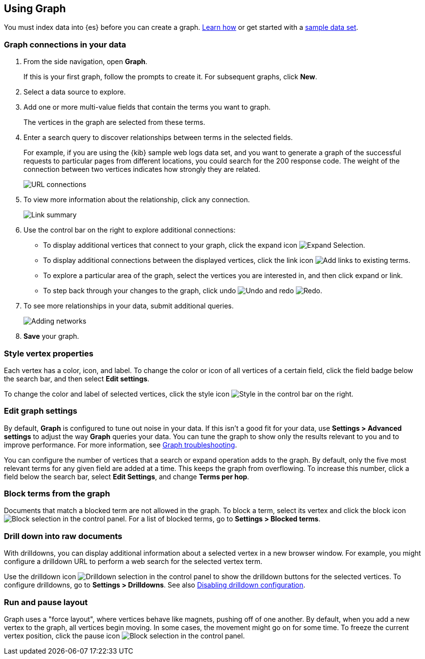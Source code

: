 [role="xpack"]
[[graph-getting-started]]
== Using Graph

You must index data into {es} before you can create a graph.  
<<index-patterns, Learn how>> or get started with a <<add-sample-data, sample data set>>.

[float]
[[exploring-connections]]
=== Graph connections in your data

. From the side navigation, open *Graph*.
+
If this is your first graph, follow the prompts to create it.  
For subsequent graphs, click *New*.

. Select a data source to explore.

. Add one or more multi-value fields that contain the terms you want to
graph. 
+
The vertices in the graph are selected from these terms.

. Enter a search query to discover relationships between terms in the selected
fields. 
+
For example, if you are using the {kib} sample web logs data set, and you want 
to generate a graph of the successful requests to
particular pages from different locations, you could search for the 200
response code. The weight of the connection between two vertices indicates how strongly they
are related. 
+
[role="screenshot"]
image::user/graph/images/graph-url-connections.png["URL connections"]

. To view more information about the relationship, click any connection.
+
[role="screenshot"]
image::user/graph/images/graph-link-summary.png["Link summary"]

. Use the control bar on the right to explore
additional connections:
+
* To display additional vertices that connect to your graph, click the expand icon
image:user/graph/images/graph-expand-button.png[Expand Selection].
* To display additional
connections between the displayed vertices, click the link icon
image:user/graph/images/graph-link-button.png[Add links to existing terms]. 
* To explore a particular area of the
graph, select the vertices you are interested in, and then click expand or link.
* To step back through your changes to the graph, click undo
image:user/graph/images/graph-undo-button.png[Undo] and redo 
image:user/graph/images/graph-redo-button.png[Redo].

. To see more relationships in your data, submit additional queries.
+
[role="screenshot"]
image::user/graph/images/graph-add-query.png["Adding networks"]

. *Save* your graph.

[float]
[[style-vertex-properties]]
=== Style vertex properties

Each vertex has a color, icon, and label. To change 
the color or icon of all vertices 
of a certain field, click the field badge below the search bar, and then
select *Edit settings*.

To change the color and label of selected vertices, 
click the style icon image:user/graph/images/graph-style-button.png[Style]
in the control bar on the right. 


[float]
[[edit-graph-settings]]
=== Edit graph settings

By default, *Graph* is configured to tune out noise in your data. 
If this isn't a good fit for your data, use *Settings > Advanced settings*
to adjust the way *Graph* queries your data. You can tune the graph to show 
only the results relevant to you and to improve performance.  
For more information, see <<graph-troubleshooting, Graph troubleshooting>>. 

You can configure the number of vertices that a search or 
expand operation adds to the graph.
By default, only the five most relevant terms for any given field are added 
at a time. This keeps the graph from overflowing. To increase this number, click 
a field below the search bar, select *Edit Settings*, and change *Terms per hop*.  

[float]
[[graph-block-terms]]
=== Block terms from the graph
Documents that match a blocked term are not allowed in the graph. 
To block a term, select its vertex and click 
the block icon
image:user/graph/images/graph-block-button.png[Block selection]
in the control panel.  
For a list of blocked terms, go to *Settings > Blocked terms*.

[float]
[[graph-drill-down]]
=== Drill down into raw documents
With drilldowns, you can display additional information about a 
selected vertex in a new browser window. For example, you might 
configure a drilldown URL to perform a web search for the selected vertex term.  

Use the drilldown icon image:user/graph/images/graph-info-icon.png[Drilldown selection] 
in the control panel to show the drilldown buttons for the selected vertices.
To configure drilldowns, go to *Settings > Drilldowns*. See also 
<<disable-drill-down, Disabling drilldown configuration>>.

[float]
[[graph-run-layout]]
=== Run and pause layout
Graph uses a "force layout", where vertices behave like magnets, 
pushing off of one another. By default, when you add a new vertex to 
the graph, all vertices begin moving. In some cases, the movement might 
go on for some time. To freeze the current vertex position, 
click the pause icon
image:user/graph/images/graph-pause-button.png[Block selection]
in the control panel. 
